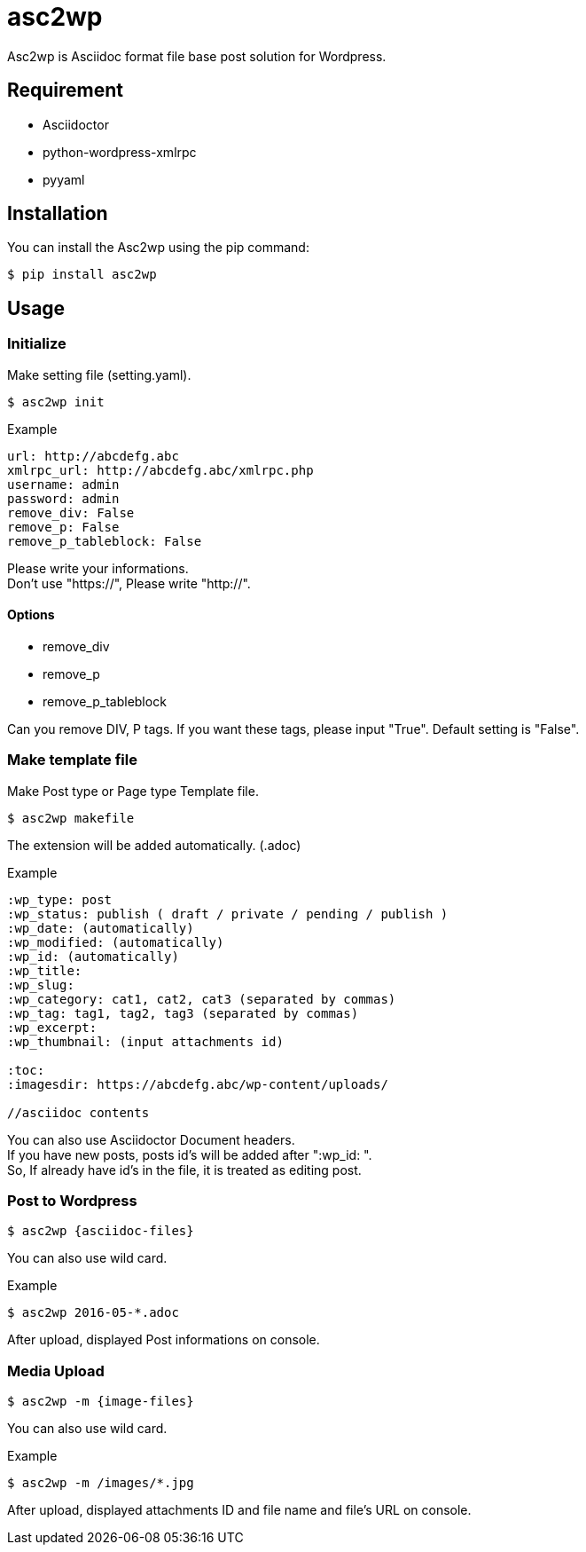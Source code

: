 = asc2wp

Asc2wp is Asciidoc format file base post solution for Wordpress.


== Requirement

- Asciidoctor
- python-wordpress-xmlrpc
- pyyaml

== Installation

You can install the Asc2wp using the +pip+ command:

[source,bash]
----
$ pip install asc2wp
----

== Usage

=== Initialize

Make setting file (setting.yaml).

[source,bash]
----
$ asc2wp init
----

.Example
....
url: http://abcdefg.abc
xmlrpc_url: http://abcdefg.abc/xmlrpc.php
username: admin
password: admin
remove_div: False
remove_p: False
remove_p_tableblock: False
....

Please write your informations. +
Don't use "https://", Please write "http://". +

==== Options
 * remove_div
 * remove_p
 * remove_p_tableblock

Can you remove DIV, P tags. If you want these tags, please input "True". Default setting is "False".

=== Make template file

Make Post type or Page type Template file.

[source,bash]
----
$ asc2wp makefile
----

The extension will be added automatically. (.adoc)

.Example
....
:wp_type: post
:wp_status: publish ( draft / private / pending / publish )
:wp_date: (automatically)
:wp_modified: (automatically)
:wp_id: (automatically)
:wp_title:
:wp_slug:
:wp_category: cat1, cat2, cat3 (separated by commas)
:wp_tag: tag1, tag2, tag3 (separated by commas)
:wp_excerpt:
:wp_thumbnail: (input attachments id)

:toc:
:imagesdir: https://abcdefg.abc/wp-content/uploads/

//asciidoc contents
....

You can also use Asciidoctor Document headers. +
If you have new posts, posts id's will be added after ":wp_id: ". +
So, If already have id's in the file, it is treated as editing post.

=== Post to Wordpress

[source,bash]
----
$ asc2wp {asciidoc-files}
----

You can also use wild card.

[source,bash]
.Example
----
$ asc2wp 2016-05-*.adoc
----

After upload, displayed Post informations on console.


=== Media Upload

[source,bash]
----
$ asc2wp -m {image-files}
----

You can also use wild card.

[source,bash]
.Example
----
$ asc2wp -m /images/*.jpg
----

After upload, displayed attachments ID and file name and file's URL on console.
